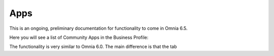 Apps
========

This is an ongoing, preliminary documentation for functionality to come in Omnia 6.5.

Here you will see a list of Community Apps in the Business Profile:

.. image:: communities-apps.png

The functionality is very similar to Omnia 6.0. The main difference is that the tab 

